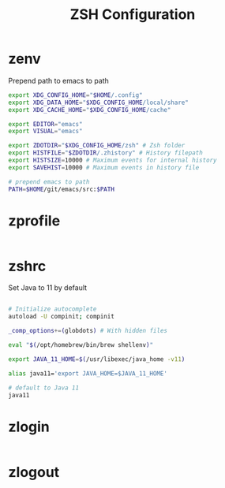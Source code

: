 #+title: ZSH Configuration
* zenv
:PROPERTIES:
:header-args: :tangle ~/.zshenv
:END:

Prepend path to emacs to path

#+BEGIN_SRC sh
  export XDG_CONFIG_HOME="$HOME/.config"
  export XDG_DATA_HOME="$XDG_CONFIG_HOME/local/share"
  export XDG_CACHE_HOME="$XDG_CONFIG_HOME/cache"

  export EDITOR="emacs"
  export VISUAL="emacs"

  export ZDOTDIR="$XDG_CONFIG_HOME/zsh" # Zsh folder
  export HISTFILE="$ZDOTDIR/.zhistory" # History filepath
  export HISTSIZE=10000 # Maximum events for internal history
  export SAVEHIST=10000 # Maximum events in history file

  # prepend emacs to path
  PATH=$HOME/git/emacs/src:$PATH
#+END_SRC 

* zprofile
:PROPERTIES:
:header-args: :tangle ~/.config/zsh/.zprofile
:END:

#+BEGIN_SRC sh
#+END_SRC


* zshrc
:PROPERTIES:
:header-args: :tangle ~/.config/zsh/.zshrc
:END:

Set Java to 11 by default

#+BEGIN_SRC sh

  # Initialize autocomplete
  autoload -U compinit; compinit

  _comp_options+=(globdots) # With hidden files

  eval "$(/opt/homebrew/bin/brew shellenv)"

  export JAVA_11_HOME=$(/usr/libexec/java_home -v11)

  alias java11='export JAVA_HOME=$JAVA_11_HOME'

  # default to Java 11
  java11

#+END_SRC

* zlogin
:PROPERTIES:
:header-args: :tangle ~/.config/zsh/.zlogin
:END:

#+BEGIN_SRC sh
#+END_SRC


* zlogout
:PROPERTIES:
:header-args: :tangle ~/.config/zsh/.zlogout
:END:

#+BEGIN_SRC sh
#+END_SRC



